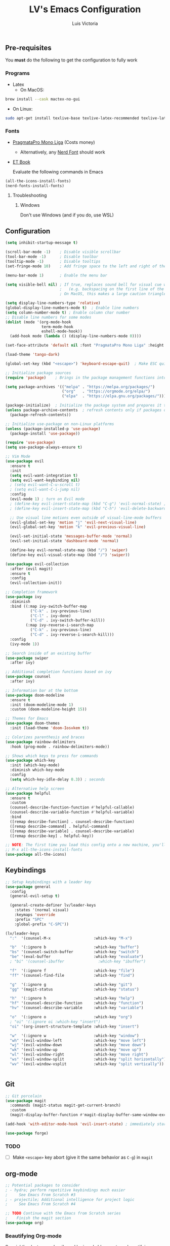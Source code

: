 #+TITLE: LV's Emacs Configuration
#+AUTHOR: Luis Victoria
#+PROPERTY: header-args :tangle yes

** Pre-requisites
You *must* do the following to get the configuration to fully work
*** Programs
- Latex
  - On MacOS:
#+BEGIN_SRC bash :tangle no
  brew install --cask mactex-no-gui
#+END_SRC
    - On Linux:
#+BEGIN_SRC bash :tangle no
  sudo apt-get install texlive-base texlive-latex-recommended texlive-latex-extra texlive-fonts-recommended dvipng
#+END_SRC

*** Fonts
- [[https://fsd.it/shop/fonts/pragmatapro/][PragmataPro Mono Liga]] (Costs money)
  - Alternatively, any [[https://www.nerdfonts.com/][Nerd Font]] should work
- [[https://edwardtufte.github.io/et-book/][ET Book]]

  Evaluate the following commands in Emacs
#+BEGIN_SRC emacs-lisp :tangle no
  (all-the-icons-install-fonts)
  (nerd-fonts-install-fonts)
#+END_SRC

**** Troubleshooting
***** Windows
Don't use Windows (and if you do, use WSL)

** Configuration
#+BEGIN_SRC emacs-lisp
  (setq inhibit-startup-message t)

  (scroll-bar-mode -1)    ; Disable visible scrollbar
  (tool-bar-mode -1)      ; Disable toolbar
  (tooltip-mode -1)       ; Disable tooltips
  (set-fringe-mode 10)    ; Add fringe space to the left and right of the buffer

  (menu-bar-mode 1)       ; Enable the menu bar

  (setq visible-bell nil) ; If true, replaces sound bell for visual cue when performing action that can't be done
                          ;   (e.g. backspacing on the first line of the document, down arrow on last line, etc)
                          ; On MacOS, this makes a large caution triangle which can be very annoying, so perhaps disable if using Mac

  (setq display-line-numbers-type 'relative)
  (global-display-line-numbers-mode t)  ; Enable line numbers
  (setq column-number-mode t) ; Enable column char number
  ;; Disable line numbers for some modes
  (dolist (mode '(org-mode-hook
                  term-mode-hook
                  eshell-mode-hook))
    (add-hook mode (lambda () (display-line-numbers-mode 0))))

  (set-face-attribute 'default nil :font "PragmataPro Mono Liga" :height 150)

  (load-theme 'tango-dark)

  (global-set-key (kbd "<escape>") 'keyboard-escape-quit)  ; Make ESC quit prompts

  ;; Initialize package sources
  (require 'package)    ; Brings in the package management functions into the environment

  (setq package-archives '(("melpa" . "https://melpa.org/packages/")
                           ("org"   . "https://orgmode.org/elpa/")
                           ("elpa"  . "https://elpa.gnu.org/packages/")))

  (package-initialize)  ; Initialize the package system and prepares it to be used
  (unless package-archive-contents  ; refresh contents only if packages don't exist
    (package-refresh-contents))

  ;; Initialize use-package on non-Linux platforms
  (unless (package-installed-p 'use-package)
    (package-install 'use-package))

  (require 'use-package)
  (setq use-package-always-ensure t)

  ;; Vim Mode
  (use-package evil
    :ensure t
    :init
    (setq evil-want-integration t)
    (setq evil-want-keybinding nil)
    ; (setq evil-want-C-u-scroll t)
    ; (setq evil-want-C-i-jump nil)
    :config
    (evil-mode 1) ; turn on Evil mode
    ; (define-key evil-insert-state-map (kbd "C-g") 'evil-normal-state) ; I think this is the same as just hitting escape when you're not in insert mode
    ; (define-key evil-insert-state-map (kbd "C-h") 'evil-delete-backward-char-and-join)

    ;; Use visual line motions even outside of visual-line-mode buffers
    (evil-global-set-key 'motion "j" 'evil-next-visual-line)
    (evil-global-set-key 'motion "k" 'evil-previous-visual-line)

    (evil-set-initial-state 'messages-buffer-mode 'normal)
    (evil-set-initial-state 'dashboard-mode 'normal)

    (define-key evil-normal-state-map (kbd "/") 'swiper)
    (define-key evil-visual-state-map (kbd "/") 'swiper))

  (use-package evil-collection
    :after (evil magit)
    :ensure t
    :config
    (evil-collection-init))

  ;; Completion framework
  (use-package ivy
    :diminish
    :bind ((:map ivy-switch-buffer-map
             ("C-k" . ivy-previous-line)
             ("C-l" . ivy-done)
             ("C-d" . ivy-switch-buffer-kill))
           (:map ivy-reverse-i-search-map
             ("C-k" . ivy-previous-line)
             ("C-d" . ivy-reverse-i-search-kill)))
    :config
    (ivy-mode 1))

  ;; Search inside of an existing buffer
  (use-package swiper
    :after ivy)

  ;; Additional completion functions based on ivy
  (use-package counsel
    :after ivy)

  ;; Information bar at the bottom
  (use-package doom-modeline
    :ensure t
    :init (doom-modeline-mode 1)
    :custom (doom-modeline-height 15))

  ;; Themes for Emacs
  (use-package doom-themes
    :init (load-theme 'doom-Iosvkem t))

  ;; Colorizes parenthesis and braces
  (use-package rainbow-delimiters
    :hook (prog-mode . rainbow-delimiters-mode))

  ;; Shows which keys to press for commands
  (use-package which-key
    :init (which-key-mode)
    :diminish which-key-mode
    :config
    (setq which-key-idle-delay 0.3)) ; seconds

  ;; Alternative help screen
  (use-package helpful
    :ensure t
    :custom
    (counsel-describe-function-function #'helpful-callable)
    (counsel-describe-variable-function #'helpful-variable)
    :bind
    ([remap describe-function] . counsel-describe-function)
    ([remap describe-command] . helpful-command)
    ([remap describe-variable] . counsel-describe-variable)
    ([remap describe-key] . helpful-key))

  ;; NOTE: The first time you load this config onto a new machine, you'll need to run the following:
  ;; M-x all-the-icons-install-fonts
  (use-package all-the-icons)
#+END_SRC

** Keybindings

#+BEGIN_SRC emacs-lisp
  ;; Setup keybindings with a leader key
  (use-package general
    :config
    (general-evil-setup t)

    (general-create-definer lv/leader-keys
      :states '(normal visual)
      :keymaps 'override
      :prefix "SPC"
      :global-prefix "C-SPC"))

  (lv/leader-keys
    ":"  '(counsel-M-x                   :which-key "M-x")

    "b"  '(:ignore b                     :which-key "buffer")
    "bs" '(counsel-switch-buffer         :which-key "switch")
    "be" '(eval-buffer                   :which-key "evaluate")
    ; "bi" '(counsel-ibuffer               :which-key "ibuffer")

    "f"  '(:ignore f                     :which-key "file")
    "ff" '(counsel-find-file             :which-key "find")

    "g"  '(:ignore g                     :which-key "git")
    "gg" '(magit-status                  :which-key "status")

    "h"  '(:ignore h                     :which-key "help")
    "hf" '(counsel-describe-function     :which-key "function")
    "hv" '(counsel-describe-variable     :which-key "variable")

    "o"  '(:ignore o                     :which-key "org")
    ; "oi" '(:ignore oi :which-key "insert")
    "oi" '(org-insert-structure-template :which-key "insert")

    "w"  '(:ignore w                     :which-key "window")
    "wh" '(evil-window-left              :which-key "move left")
    "wj" '(evil-window-down              :which-key "move down")
    "wk" '(evil-window-up                :which-key "move up")
    "wl" '(evil-window-right             :which-key "move right")
    "ws" '(evil-window-split             :which-key "split horizontally")
    "wv" '(evil-window-vsplit            :which-key "split vertically"))
#+END_SRC

#+begin_src 
#+end_src

** Git
#+BEGIN_SRC emacs-lisp
  ;; Git porcelain
  (use-package magit
    :commands (magit-status magit-get-current-branch)
    :custom
    (magit-display-buffer-function #'magit-display-buffer-same-window-except-diff-v1))

  (add-hook 'with-editor-mode-hook 'evil-insert-state) ; immediately start in insert mode when writing commit message in Magit

  (use-package forge)
#+END_SRC

*** TODO
- [ ] Make ~<escape>~ key abort (give it the same behavior as ~C-g~) in =magit=

** org-mode
#+BEGIN_SRC emacs-lisp
  ;; Potential packages to consider
  ; - hydra; perform repetitive keybindings much easier
  ;     See Emacs From Scratch #3
  ; - projectile; Additional intelligence for project logic
  ;     See Emacs From Scratch #4

  ;; TODO Continue with the Emacs from Scratch series
  ;    Finish the magit section
  (use-package org)
#+END_SRC

*** Beautifying Org-mode
Special thanks to [[https://zzamboni.org/post/beautifying-org-mode-in-emacs/][zzamboni]]'s and [[https://lepisma.xyz/2017/10/28/ricing-org-mode/][lepisma]]'s blog posts on beautifying org-mode

**** Setting ~variable-pitch~ font
Use the [[https://edwardtufte.github.io/et-book/][EtBembo]] font
#+BEGIN_SRC emacs-lisp
  ; (set-face-attribute 'variable-pitch nil :family "EtBembo" :height 1.2)
  (let* ((variable-tuple
          (cond ((x-list-fonts "ETBembo")               '(:font "ETBembo"))
                ((x-list-fonts "PragmataPro Mono Liga") '(:font "PragmataPro Mono Liga"))
                ((x-list-fonts "Source Sans Pro")       '(:font "Source Sans Pro"))
                ((x-list-fonts "Lucida Grande")         '(:font "Lucida Grande"))
                ((x-list-fonts "Verdana")               '(:font "Verdana"))
                ((x-family-fonts "Sans Serif")          '(:family "Sans Serif"))
                (nil (warn "Cannot find a Sans Serif Font. Install PragmataPro Mono Liga."))))
         (code-font '(:font "PragmataPro Mono Liga")))

    ;; Set default variable-pitch font to EtBembo
    (set-face-attribute 'variable-pitch nil :family "EtBembo" :height 1.2)

    ;; Set the font for Org headings, preserving other properties
    (dolist (face '((org-level-1 1.75)
                    (org-level-2 1.5)
                    (org-level-3 1.25)
                    (org-level-4 1.1)
                    (org-level-5 1.0)
                    (org-level-6 1.0)
                    (org-level-7 1.0)
                    (org-level-8 1.0)))
      (set-face-attribute (car face) nil :family "EtBembo" :height (nth 1 face) :weight 'bold))

    ;; Set the document title face
    (set-face-attribute 'org-document-title nil :family "EtBembo" :height 2.0 :weight 'bold)

    ;; Set the font for code-related faces to use PragmataPro Mono Liga
    (set-face-attribute 'org-block nil            :family "PragmataPro Mono Liga" :height 0.9)
    (set-face-attribute 'org-block-begin-line nil :family "PragmataPro Mono Liga" :height 0.9)
    (set-face-attribute 'org-block-end-line nil   :family "PragmataPro Mono Liga" :height 0.9)
    (set-face-attribute 'org-code nil             :family "PragmataPro Mono Liga" :height 0.9)
    (set-face-attribute 'org-verbatim nil         :family "PragmataPro Mono Liga" :height 0.9))


  (add-hook 'org-mode-hook 'variable-pitch-mode)
#+END_SRC

**** Padding
***** Line Spacing
Per buffer line spacing can be set using the variable ~line-spacing~. Something like ~0.1~ goes well here.
#+BEGIN_SRC emacs-lisp
  (setq-default line-spacing 0.1)
#+END_SRC

***** Top Padding
Setting format to empty string ~" "~ gives you top padding. Changing the header line face height will change the spacing
#+BEGIN_SRC emacs-lisp
  (setq header-line-format " ")
#+END_SRC

***** Side Padding
#+BEGIN_SRC emacs-lisp
  (lambda () (progn
    (setq left-margin-width 2)
    (setq right-margin-width 2)
    (set-window-buffer nil (current-buffer))))
#+END_SRC

**** Bullet points
***** org-bullets
=org-bullets= replaces headline markers with different unicode bullets
#+BEGIN_SRC emacs-lisp
  (use-package org-bullets
    :config
    (add-hook 'org-mode-hook (lambda () (org-bullets-mode 1))))
#+END_SRC

***** Actual bullet points
Replace the ~-~ symbol with ~•~
#+BEGIN_SRC emacs-lisp
  (font-lock-add-keywords 'org-mode
                          '(("^ *\\([-]\\) "
                            (0 (prog1 () (compose-region (match-beginning 1) (match-end 1) "•"))))))
#+END_SRC

**** Other tweaks
#+BEGIN_SRC emacs-lisp
  (setq org-startup-indented t
        org-bullets-bullet-list '(" ") ;; no bullets, needs org-bullets package
        org-ellipsis "  " ;; folding symbol
        org-pretty-entities t
        org-hide-emphasis-markers t
        ;; show actually italicized text instead of /italicized text/
        org-agenda-block-separator ""
        org-fontify-whole-heading-line t
        org-fontify-done-headline t
        org-fontify-quote-and-verse-blocks t)
#+END_SRC

Automatically render $LaTeX$ fragments in an org document
#+BEGIN_SRC emacs-lisp
  (defun my/org-latex-preview-auto ()
    "Automatically refresh LaTeX fragments in the current buffer."
    (when (derived-mode-p 'org-mode)
      (org-latex-preview '(16))))

  ;; Add hooks to automatically render LaTeX
  (add-hook 'org-mode-hook 'my/org-latex-preview-auto)
  (add-hook 'after-save-hook 'my/org-latex-preview-auto)
  (add-hook 'after-change-functions
            (lambda (_beg _end _len)
              (my/org-latex-preview-auto)))

  ;; Scale LaTeX font
  (setq org-format-latex-options (plist-put org-format-latex-options :scale 1.5))
#+END_SRC

  Disable ~hl-line-mode~
  #+BEGIN_SRC emacs-lisp
  (add-hook 'org-mode-hook (lambda () (hl-line-mode -1)))
#+END_SRC

*** TODO
- [ ] Add keybindings
  - Thinking of doing ~<leader> o~
- [ ] Once cursor is in a link, expand the code to show the ~\[\[link\]\[name\]\]~
  - Same for everything else, I want ~~~, ~/~, and ~$~ chars to show up when the cursor is inside and in insert mode
    - Same also applies for headings, I want to see the ~*~ chars
- Make indentation for org documents 2 spaces long
  - Fix indentations inside of code blocks (make them respect the languages inside of the code blocks
- Make org-mode render fully before being able to edit it
  - Fixes bug where code-blocks would not render as such until both its ~#+BEGIN_SRC~ and ~#END_SRC~ tags are encountered
